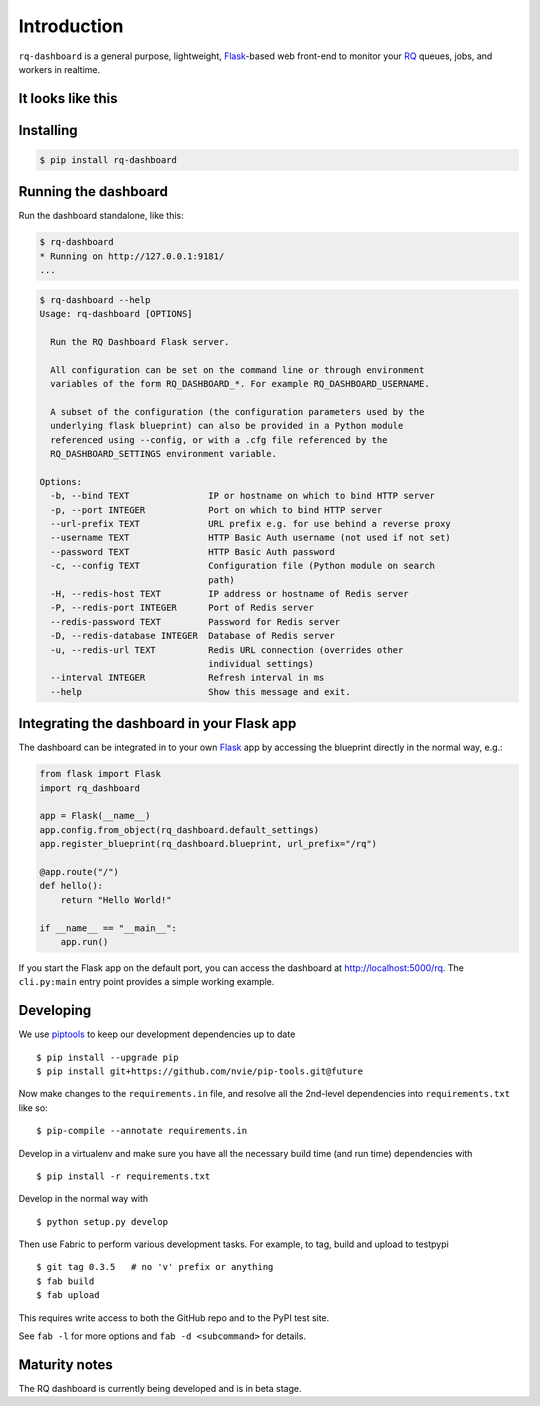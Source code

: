 Introduction
============

``rq-dashboard`` is a general purpose, lightweight, `Flask`_-based web
front-end to monitor your `RQ`_ queues, jobs, and workers in realtime.

|Can I Use Python 3?|


It looks like this
------------------

|image1| |image2|


Installing
----------

.. code:: console

    $ pip install rq-dashboard


Running the dashboard
---------------------

Run the dashboard standalone, like this:

.. code:: console

    $ rq-dashboard
    * Running on http://127.0.0.1:9181/
    ...


.. code:: console

    $ rq-dashboard --help
    Usage: rq-dashboard [OPTIONS]

      Run the RQ Dashboard Flask server.

      All configuration can be set on the command line or through environment
      variables of the form RQ_DASHBOARD_*. For example RQ_DASHBOARD_USERNAME.

      A subset of the configuration (the configuration parameters used by the
      underlying flask blueprint) can also be provided in a Python module
      referenced using --config, or with a .cfg file referenced by the
      RQ_DASHBOARD_SETTINGS environment variable.

    Options:
      -b, --bind TEXT               IP or hostname on which to bind HTTP server
      -p, --port INTEGER            Port on which to bind HTTP server
      --url-prefix TEXT             URL prefix e.g. for use behind a reverse proxy
      --username TEXT               HTTP Basic Auth username (not used if not set)
      --password TEXT               HTTP Basic Auth password
      -c, --config TEXT             Configuration file (Python module on search
                                    path)
      -H, --redis-host TEXT         IP address or hostname of Redis server
      -P, --redis-port INTEGER      Port of Redis server
      --redis-password TEXT         Password for Redis server
      -D, --redis-database INTEGER  Database of Redis server
      -u, --redis-url TEXT          Redis URL connection (overrides other
                                    individual settings)
      --interval INTEGER            Refresh interval in ms
      --help                        Show this message and exit.


Integrating the dashboard in your Flask app
-------------------------------------------

The dashboard can be integrated in to your own `Flask`_ app by accessing the
blueprint directly in the normal way, e.g.:

.. code:: python

    from flask import Flask
    import rq_dashboard

    app = Flask(__name__)
    app.config.from_object(rq_dashboard.default_settings)
    app.register_blueprint(rq_dashboard.blueprint, url_prefix="/rq")

    @app.route("/")
    def hello():
        return "Hello World!"

    if __name__ == "__main__":
        app.run()


If you start the Flask app on the default port, you can access the dashboard at http://localhost:5000/rq. The ``cli.py:main`` entry point provides a simple working example.


Developing
----------

We use piptools_ to keep our development dependencies up to date

::

    $ pip install --upgrade pip
    $ pip install git+https://github.com/nvie/pip-tools.git@future

Now make changes to the ``requirements.in`` file, and resolve all the
2nd-level dependencies into ``requirements.txt`` like so:

::

    $ pip-compile --annotate requirements.in


Develop in a virtualenv and make sure you have all the necessary build time (and
run time) dependencies with

::

    $ pip install -r requirements.txt


Develop in the normal way with

::

    $ python setup.py develop


Then use Fabric to perform various development tasks. For example, to tag, build
and upload to testpypi

::

    $ git tag 0.3.5   # no 'v' prefix or anything
    $ fab build
    $ fab upload

This requires write access to both the GitHub repo and to the PyPI test site.

See ``fab -l`` for more options and ``fab -d <subcommand>`` for details.


Maturity notes
--------------

The RQ dashboard is currently being developed and is in beta stage.


.. _piptools: https://github.com/nvie/pip-tools
.. _Flask: http://flask.pocoo.org/
.. _RQ: http://python-rq.org/

.. |Can I Use Python 3?| image:: https://caniusepython3.com/project/rq-dashboard.svg
   :target: https://caniusepython3.com/project/rq-dashboard
.. |image1| image:: https://cloud.github.com/downloads/ducu/rq-dashboard/scrot_high.png
.. |image2| image:: https://cloud.github.com/downloads/ducu/rq-dashboard/scrot_failed.png
